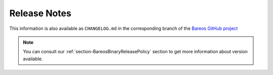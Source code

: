 .. _releasenotes:

Release Notes
=============

.. index:: Releases

This information is also available as ``CHANGELOG.md`` in the corresponding branch of the `Bareos GitHub project`_

.. note::

   You can consult our :ref:`section-BareosBinaryReleasePolicy` section to get more information about version available.

.. _Bareos GitHub project: https://github.com/bareos/bareos/

.. _bareos-current-releasenotes:

.. mdinclude:: ../../../../CHANGELOG.md
